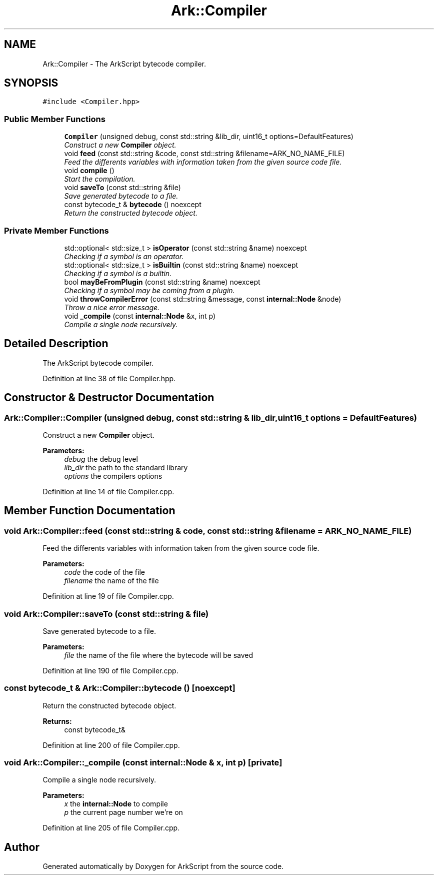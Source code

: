 .TH "Ark::Compiler" 3 "Wed Dec 30 2020" "ArkScript" \" -*- nroff -*-
.ad l
.nh
.SH NAME
Ark::Compiler \- The ArkScript bytecode compiler\&.  

.SH SYNOPSIS
.br
.PP
.PP
\fC#include <Compiler\&.hpp>\fP
.SS "Public Member Functions"

.in +1c
.ti -1c
.RI "\fBCompiler\fP (unsigned debug, const std::string &lib_dir, uint16_t options=DefaultFeatures)"
.br
.RI "\fIConstruct a new \fBCompiler\fP object\&. \fP"
.ti -1c
.RI "void \fBfeed\fP (const std::string &code, const std::string &filename=ARK_NO_NAME_FILE)"
.br
.RI "\fIFeed the differents variables with information taken from the given source code file\&. \fP"
.ti -1c
.RI "void \fBcompile\fP ()"
.br
.RI "\fIStart the compilation\&. \fP"
.ti -1c
.RI "void \fBsaveTo\fP (const std::string &file)"
.br
.RI "\fISave generated bytecode to a file\&. \fP"
.ti -1c
.RI "const bytecode_t & \fBbytecode\fP () noexcept"
.br
.RI "\fIReturn the constructed bytecode object\&. \fP"
.in -1c
.SS "Private Member Functions"

.in +1c
.ti -1c
.RI "std::optional< std::size_t > \fBisOperator\fP (const std::string &name) noexcept"
.br
.RI "\fIChecking if a symbol is an operator\&. \fP"
.ti -1c
.RI "std::optional< std::size_t > \fBisBuiltin\fP (const std::string &name) noexcept"
.br
.RI "\fIChecking if a symbol is a builtin\&. \fP"
.ti -1c
.RI "bool \fBmayBeFromPlugin\fP (const std::string &name) noexcept"
.br
.RI "\fIChecking if a symbol may be coming from a plugin\&. \fP"
.ti -1c
.RI "void \fBthrowCompilerError\fP (const std::string &message, const \fBinternal::Node\fP &node)"
.br
.RI "\fIThrow a nice error message\&. \fP"
.ti -1c
.RI "void \fB_compile\fP (const \fBinternal::Node\fP &x, int p)"
.br
.RI "\fICompile a single node recursively\&. \fP"
.in -1c
.SH "Detailed Description"
.PP 
The ArkScript bytecode compiler\&. 
.PP
Definition at line 38 of file Compiler\&.hpp\&.
.SH "Constructor & Destructor Documentation"
.PP 
.SS "Ark::Compiler::Compiler (unsigned debug, const std::string & lib_dir, uint16_t options = \fCDefaultFeatures\fP)"

.PP
Construct a new \fBCompiler\fP object\&. 
.PP
\fBParameters:\fP
.RS 4
\fIdebug\fP the debug level 
.br
\fIlib_dir\fP the path to the standard library 
.br
\fIoptions\fP the compilers options 
.RE
.PP

.PP
Definition at line 14 of file Compiler\&.cpp\&.
.SH "Member Function Documentation"
.PP 
.SS "void Ark::Compiler::feed (const std::string & code, const std::string & filename = \fCARK_NO_NAME_FILE\fP)"

.PP
Feed the differents variables with information taken from the given source code file\&. 
.PP
\fBParameters:\fP
.RS 4
\fIcode\fP the code of the file 
.br
\fIfilename\fP the name of the file 
.RE
.PP

.PP
Definition at line 19 of file Compiler\&.cpp\&.
.SS "void Ark::Compiler::saveTo (const std::string & file)"

.PP
Save generated bytecode to a file\&. 
.PP
\fBParameters:\fP
.RS 4
\fIfile\fP the name of the file where the bytecode will be saved 
.RE
.PP

.PP
Definition at line 190 of file Compiler\&.cpp\&.
.SS "const bytecode_t & Ark::Compiler::bytecode ()\fC [noexcept]\fP"

.PP
Return the constructed bytecode object\&. 
.PP
\fBReturns:\fP
.RS 4
const bytecode_t& 
.RE
.PP

.PP
Definition at line 200 of file Compiler\&.cpp\&.
.SS "void Ark::Compiler::_compile (const \fBinternal::Node\fP & x, int p)\fC [private]\fP"

.PP
Compile a single node recursively\&. 
.PP
\fBParameters:\fP
.RS 4
\fIx\fP the \fBinternal::Node\fP to compile 
.br
\fIp\fP the current page number we're on 
.RE
.PP

.PP
Definition at line 205 of file Compiler\&.cpp\&.

.SH "Author"
.PP 
Generated automatically by Doxygen for ArkScript from the source code\&.
